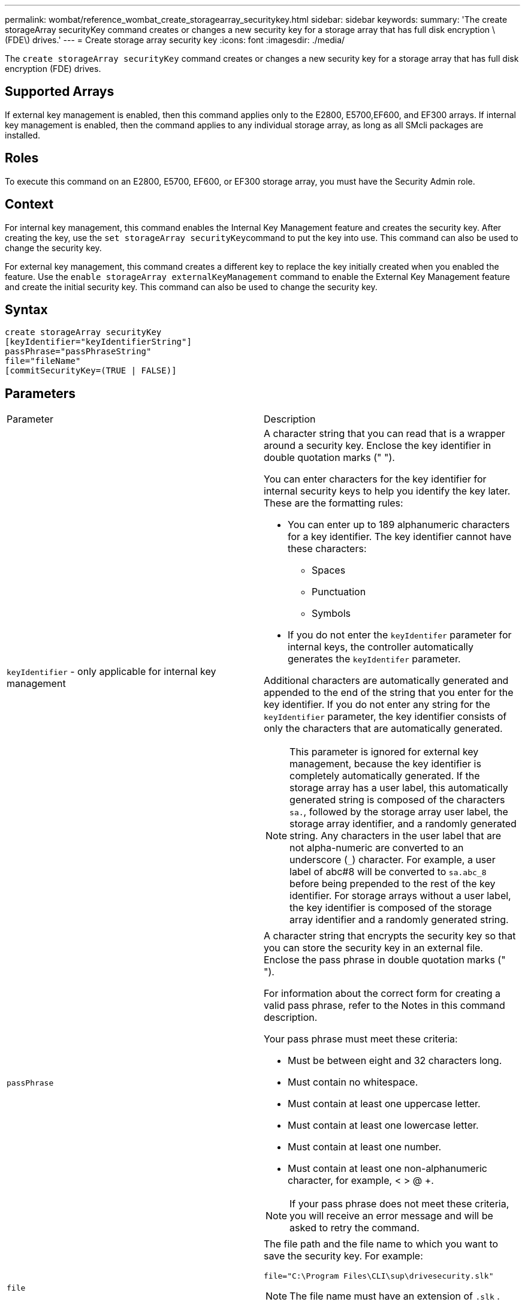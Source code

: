 ---
permalink: wombat/reference_wombat_create_storagearray_securitykey.html
sidebar: sidebar
keywords: 
summary: 'The create storageArray securityKey command creates or changes a new security key for a storage array that has full disk encryption \(FDE\) drives.'
---
= Create storage array security key
:icons: font
:imagesdir: ./media/

[.lead]
The `create storageArray securityKey` command creates or changes a new security key for a storage array that has full disk encryption (FDE) drives.

== Supported Arrays

If external key management is enabled, then this command applies only to the E2800, E5700,EF600, and EF300 arrays. If internal key management is enabled, then the command applies to any individual storage array, as long as all SMcli packages are installed.

== Roles

To execute this command on an E2800, E5700, EF600, or EF300 storage array, you must have the Security Admin role.

== Context

For internal key management, this command enables the Internal Key Management feature and creates the security key. After creating the key, use the ``set storageArray securityKey``command to put the key into use. This command can also be used to change the security key.

For external key management, this command creates a different key to replace the key initially created when you enabled the feature. Use the `enable storageArray externalKeyManagement` command to enable the External Key Management feature and create the initial security key. This command can also be used to change the security key.

== Syntax

----
create storageArray securityKey
[keyIdentifier="keyIdentifierString"]
passPhrase="passPhraseString"
file="fileName"
[commitSecurityKey=(TRUE | FALSE)]
----

== Parameters

|===
| Parameter| Description
a|
`keyIdentifier` - only applicable for internal key management
a|
A character string that you can read that is a wrapper around a security key. Enclose the key identifier in double quotation marks (" ").

You can enter characters for the key identifier for internal security keys to help you identify the key later. These are the formatting rules:

* You can enter up to 189 alphanumeric characters for a key identifier. The key identifier cannot have these characters:
 ** Spaces
 ** Punctuation
 ** Symbols
* If you do not enter the `keyIdentifer` parameter for internal keys, the controller automatically generates the `keyIdentifer` parameter.

Additional characters are automatically generated and appended to the end of the string that you enter for the key identifier. If you do not enter any string for the `keyIdentifier` parameter, the key identifier consists of only the characters that are automatically generated.

[NOTE]
====
This parameter is ignored for external key management, because the key identifier is completely automatically generated. If the storage array has a user label, this automatically generated string is composed of the characters `sa.`, followed by the storage array user label, the storage array identifier, and a randomly generated string. Any characters in the user label that are not alpha-numeric are converted to an underscore (`_`) character. For example, a user label of abc#8 will be converted to `sa.abc_8` before being prepended to the rest of the key identifier. For storage arrays without a user label, the key identifier is composed of the storage array identifier and a randomly generated string.
====

a|
`passPhrase`
a|
A character string that encrypts the security key so that you can store the security key in an external file. Enclose the pass phrase in double quotation marks (" ").

For information about the correct form for creating a valid pass phrase, refer to the Notes in this command description.

Your pass phrase must meet these criteria:

* Must be between eight and 32 characters long.
* Must contain no whitespace.
* Must contain at least one uppercase letter.
* Must contain at least one lowercase letter.
* Must contain at least one number.
* Must contain at least one non-alphanumeric character, for example, < > @ +.

[NOTE]
====
If your pass phrase does not meet these criteria, you will receive an error message and will be asked to retry the command.
====

a|
`file`
a|
The file path and the file name to which you want to save the security key. For example:

----
file="C:\Program Files\CLI\sup\drivesecurity.slk"
----

[NOTE]
====
The file name must have an extension of `.slk` .
====

Enclose the file path and name in double quotation marks (" ").

a|
`commitSecurityKey` - only applicable for internal key management
a|
This parameter commits the security key to the storage array for all FDE drives as well as the controllers. After the security key is committed, a key is required to access data on Security Enabled drives in the storage array. The data can only be read or changed by using a key, and the drive can never be used in a non-secure mode without rendering the data useless or totally erasing the drive.

The default value is FALSE. If this parameter is set to FALSE, send a separate `set storageArray securityKey` command to commit the security key to the storage array.

|===

== Minimum firmware level

7.40, introduced for internal key management

8.40, introduced for external key management
